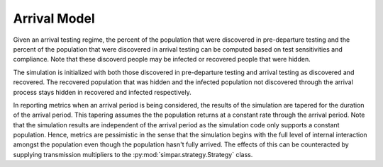 .. _arrival_model:

Arrival Model
=============

Given an arrival testing regime, the percent of the population that were
discovered in pre-departure testing and the percent of the population that were
discovered in arrival testing can be computed based on test sensitivities and
compliance. Note that these discoverd people may be infected or recovered
people that were hidden.

The simulation is initialized with both those discovered in pre-departure
testing and arrival testing as discovered and recovered. The recovered
population that was hidden and the infected population not discovered through
the arrival process stays hidden in recovered and infected respectively.

In reporting metrics when an arrival period is being considered, the results of
the simulation are tapered for the duration of the arrival period. This
tapering assumes the the population returns at a constant rate through the
arrival period. Note that the simulation results are independent of the arrival
period as the simulation code only supports a constant population. Hence,
metrics are pessimistic in the sense that the simulation begins with the full
level of internal interaction amongst the population even though the population
hasn't fully arrived. The effects of this can be counteracted by supplying
transmission multipliers to the :py:mod:`simpar.strategy.Strategy` class.
